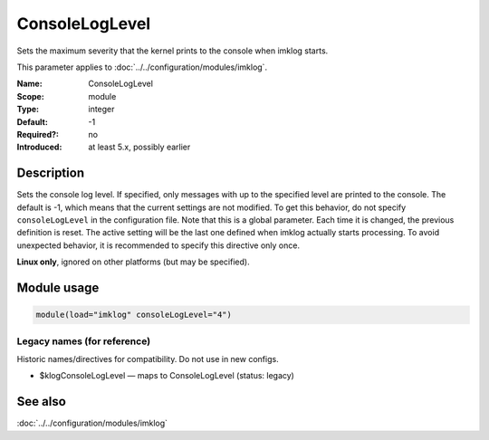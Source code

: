 .. _param-imklog-consoleloglevel:
.. _imklog.parameter.module.consoleloglevel:

ConsoleLogLevel
================

.. index::
   single: imklog; ConsoleLogLevel
   single: ConsoleLogLevel

.. summary-start

Sets the maximum severity that the kernel prints to the console when imklog starts.

.. summary-end

This parameter applies to :doc:`../../configuration/modules/imklog`.

:Name: ConsoleLogLevel
:Scope: module
:Type: integer
:Default: -1
:Required?: no
:Introduced: at least 5.x, possibly earlier

Description
-----------
Sets the console log level. If specified, only messages with up to the
specified level are printed to the console. The default is -1, which
means that the current settings are not modified. To get this behavior,
do not specify ``consoleLogLevel`` in the configuration file. Note that
this is a global parameter. Each time it is changed, the previous
definition is reset. The active setting will be the last one defined when
imklog actually starts processing. To avoid unexpected behavior, it is
recommended to specify this directive only once.

**Linux only**, ignored on other platforms (but may be specified).

Module usage
------------
.. _param-imklog-module-consoleloglevel:
.. _imklog.parameter.module.consoleloglevel-usage:

.. code-block:: rsyslog

   module(load="imklog" consoleLogLevel="4")

Legacy names (for reference)
~~~~~~~~~~~~~~~~~~~~~~~~~~~~
Historic names/directives for compatibility. Do not use in new configs.

.. _imklog.parameter.legacy.klogconsoleloglevel:

- $klogConsoleLogLevel — maps to ConsoleLogLevel (status: legacy)

.. index::
   single: imklog; $klogConsoleLogLevel
   single: $klogConsoleLogLevel

See also
--------
:doc:`../../configuration/modules/imklog`
